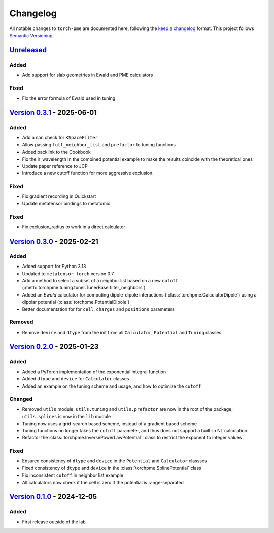 .. _userdoc-changelog:

Changelog
=========

All notable changes to ``torch-pme`` are documented here, following the `keep a
changelog <https://keepachangelog.com/en/1.1.0/>`_ format. This project follows
`Semantic Versioning <https://semver.org/spec/v2.0.0.html>`_.

.. Possible sections for each release:

.. Added
.. #####

.. Fixed
.. #####

.. Changed
.. #######

.. Removed
.. #######

`Unreleased <https://github.com/lab-cosmo/torch-pme/>`_
-------------------------------------------------------

Added
#####

* Add support for slab geometries in Ewald and PME calculators

Fixed
#####

* Fix the error formula of Ewald used in tuning

`Version 0.3.1 <https://github.com/lab-cosmo/torch-pme/releases/tag/v0.3.1>`_ - 2025-06-01
------------------------------------------------------------------------------------------

Added
#####

* Add a nan check for ``KSpaceFilter``
* Allow passing ``full_neighbor_list`` and ``prefactor`` to tuning functions
* Added backlink to the Cookbook
* Fix the lr_wavelength in the combined potential example to make the results coincide with the theoretical ones
* Update paper reference to JCP
* Introduce a new cutoff function for more aggressive exclusion.

Fixed
#####

* Fix gradient recording in Quickstart
* Update metatensor bindings to metatomic


Fixed
#####

* Fix exclusion_radius to work in a direct calculator

`Version 0.3.0 <https://github.com/lab-cosmo/torch-pme/releases/tag/v0.3.0>`_ - 2025-02-21
------------------------------------------------------------------------------------------

Added
#####

* Added support for Python 3.13
* Updated to ``metatensor-torch`` version 0.7
* Add a method to select a subset of a neighbor list based on a new ``cutoff``
  (:meth:`torchpme.tuning.tuner.TunerBase.filter_neighbors`)
* Added an *Ewald* calculator  for computing dipole-dipole interactions
  (:class:`torchpme.CalculatorDipole`) using a dipolar potential
  (:class:`torchpme.PotentialDipole`)
* Better documentation for for ``cell``, ``charges`` and ``positions`` parameters

Removed
#######

* Remove ``device`` and ``dtype`` from the init from all ``Calculator``, ``Potential``
  and ``Tuning`` classes

`Version 0.2.0 <https://github.com/lab-cosmo/torch-pme/releases/tag/v0.2.0>`_ - 2025-01-23
------------------------------------------------------------------------------------------

Added
#####

* Added a PyTorch implementation of the exponential integral function
* Added ``dtype`` and ``device`` for ``Calculator`` classes
* Added an example on the tuning scheme and usage, and how to optimize the ``cutoff``

Changed
#######

* Removed ``utils`` module. ``utils.tuning`` and ``utils.prefactor`` are now in the root
  of the package; ``utils.splines`` is now in the ``lib`` module
* Tuning now uses a grid-search based scheme, instead of a gradient based scheme
* Tuning functions no longer takes the ``cutoff`` parameter, and thus does not
  support a built-in NL calculation.
* Refactor the :class:`torchpme.InversePowerLawPotential`` class to restrict the
  exponent to integer values

Fixed
#####

* Ensured consistency of ``dtype`` and ``device`` in the ``Potential`` and
  ``Calculator`` classses
* Fixed consistency of ``dtype`` and ``device`` in the :class:`torchpme.SplinePotential`
  class
* Fix inconsistent ``cutoff`` in neighbor list example
* All calculators now check if the cell is zero if the potential is range-separated

`Version 0.1.0 <https://github.com/lab-cosmo/torch-pme/releases/tag/v0.1.0>`_ - 2024-12-05
------------------------------------------------------------------------------------------

Added
#####

* First release outside of the lab
